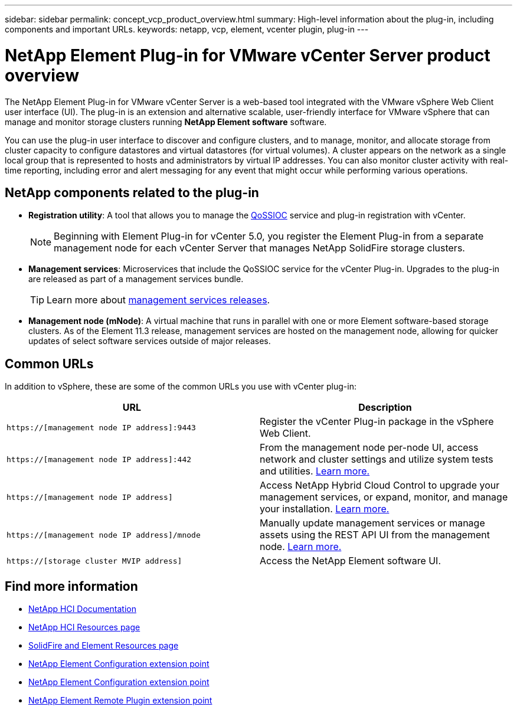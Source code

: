 ---
sidebar: sidebar
permalink: concept_vcp_product_overview.html
summary: High-level information about the plug-in, including components and important URLs.
keywords: netapp, vcp, element, vcenter plugin, plug-in
---

= NetApp Element Plug-in for VMware vCenter Server product overview
:hardbreaks:
:nofooter:
:icons: font
:linkattrs:
:imagesdir: ../media/

[.lead]
The NetApp Element Plug-in for VMware vCenter Server is a web-based tool integrated with the VMware vSphere Web Client user interface (UI). The plug-in is an extension and alternative scalable, user-friendly interface for VMware vSphere that can manage and monitor storage clusters running *NetApp Element software* software.

You can use the plug-in user interface to discover and configure clusters, and to manage, monitor, and allocate storage from cluster capacity to configure datastores and virtual datastores (for virtual volumes). A cluster appears on the network as a single local group that is represented to hosts and administrators by virtual IP addresses. You can also monitor cluster activity with real-time reporting, including error and alert messaging for any event that might occur while performing various operations.

== NetApp components related to the plug-in

* *Registration utility*: A tool that allows you to manage the link:vcp_concept_qossioc.html[QoSSIOC] service and plug-in registration with vCenter.
+
NOTE: Beginning with Element Plug-in for vCenter 5.0, you register the Element Plug-in from a separate management node for each vCenter Server that manages NetApp SolidFire storage clusters. 

* *Management services*: Microservices that include the QoSSIOC service for the vCenter Plug-in. Upgrades to the plug-in are released as part of a management services bundle.
+
TIP: Learn more about link:https://kb.netapp.com/Advice_and_Troubleshooting/Data_Storage_Software/Management_services_for_Element_Software_and_NetApp_HCI/Management_Services_Release_Notes[management services releases^].

* *Management node (mNode)*: A virtual machine that runs in parallel with one or more Element software-based storage clusters. As of the Element 11.3 release, management services are hosted on the management node, allowing for quicker updates of select software services outside of major releases.

== Common URLs
In addition to vSphere, these are some of the common URLs you use with vCenter plug-in:

[%header,cols=2*]
|===
|URL
|Description


|`https://[management node IP address]:9443`
|Register the vCenter Plug-in package in the vSphere Web Client.

|`https://[management node IP address]:442`
|From the management node per-node UI, access network and cluster settings and utilize system tests and utilities. https://docs.netapp.com/us-en/hci/docs/task_mnode_access_ui.html[Learn more.^]

|`https://[management node IP address]`
|Access NetApp Hybrid Cloud Control to upgrade your management services, or expand, monitor, and manage your installation. https://docs.netapp.com/us-en/hci/docs/task_hci_getstarted.html[Learn more.^]

|`https://[management node IP address]/mnode`
|Manually update management services or manage assets using the REST API UI from the management node. https://docs.netapp.com/us-en/hci/docs/task_mnode_access_ui.html[Learn more.^]

|`https://[storage cluster MVIP address]`
|Access the NetApp Element software UI.
|===

== Find more information
*	https://docs.netapp.com/us-en/hci/index.html[NetApp HCI Documentation^]
*	http://mysupport.netapp.com/hci/resources[NetApp HCI Resources page^]
*	https://www.netapp.com/data-storage/solidfire/documentation[SolidFire and Element Resources page^]
* link:vcp_concept_config_extension_point.html[NetApp Element Configuration extension point]
* link:vcp_concept_management_extension_point.html[NetApp Element Configuration extension point]
* link:vcp_concept_remote_plugin_extension_point.html[NetApp Element Remote Plugin extension point]
